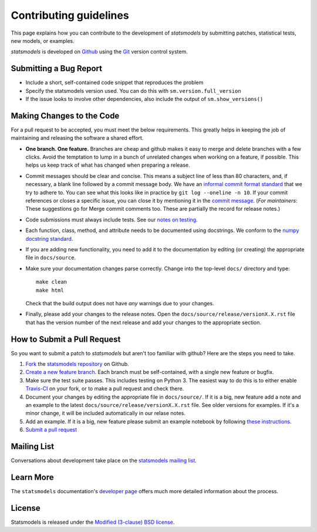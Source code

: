 Contributing guidelines
=======================

This page explains how you can contribute to the development of `statsmodels`
by submitting patches, statistical tests, new models, or examples. 

`statsmodels` is developed on `Github <https://github.com/statsmodels/statsmodels>`_ 
using the `Git <http://git-scm.com/>`_ version control system. 

Submitting a Bug Report
~~~~~~~~~~~~~~~~~~~~~~~

- Include a short, self-contained code snippet that reproduces the problem
- Specify the statsmodels version used. You can do this with ``sm.version.full_version``
- If the issue looks to involve other dependencies, also include the output of ``sm.show_versions()``

Making Changes to the Code
~~~~~~~~~~~~~~~~~~~~~~~~~~

For a pull request to be accepted, you must meet the below requirements. This greatly helps in keeping the job of maintaining and releasing the software a shared effort.

- **One branch. One feature.** Branches are cheap and github makes it easy to merge and delete branches with a few clicks. Avoid the temptation to lump in a bunch of unrelated changes when working on a feature, if possible. This helps us keep track of what has changed when preparing a release.
- Commit messages should be clear and concise. This means a subject line of less than 80 characters, and, if necessary, a blank line followed by a commit message body. We have an `informal commit format standard <http://www.statsmodels.org/devel/dev/maintainer_notes.html#commit-comments>`_ that we try to adhere to. You can see what this looks like in practice by ``git log --oneline -n 10``. If your commit references or closes a specific issue, you can close it by mentioning it in the `commit message <https://help.github.com/articles/closing-issues-via-commit-messages>`_.  (*For maintainers*: These suggestions go for Merge commit comments too. These are partially the record for release notes.)
- Code submissions must always include tests. See our `notes on testing <http://www.statsmodels.org/devel/dev/test_notes.html>`_.
- Each function, class, method, and attribute needs to be documented using docstrings. We conform to the `numpy docstring standard <https://github.com/numpy/numpy/blob/master/doc/HOWTO_DOCUMENT.rst.txt#docstring-standard>`_.
- If you are adding new functionality, you need to add it to the documentation by editing (or creating) the appropriate file in ``docs/source``.
- Make sure your documentation changes parse correctly. Change into the top-level ``docs/`` directory and type::
  
   make clean
   make html

  Check that the build output does not have *any* warnings due to your changes. 
- Finally, please add your changes to the release notes. Open the ``docs/source/release/versionX.X.rst`` file that has the version number of the next release and add your changes to the appropriate section.

How to Submit a Pull Request
~~~~~~~~~~~~~~~~~~~~~~~~~~~~

So you want to submit a patch to `statsmodels` but aren't too familiar with github? Here are the steps you need to take.

1. `Fork <https://help.github.com/articles/fork-a-repo>`_ the `statsmodels repository <https://github.com/statsmodels/statsmodels>`_ on Github.
2. `Create a new feature branch <http://git-scm.com/book/en/Git-Branching-Basic-Branching-and-Merging>`_. Each branch must be self-contained, with a single new feature or bugfix. 
3. Make sure the test suite passes. This includes testing on Python 3. The easiest way to do this is to either enable `Travis-CI <https://travis-ci.org/>`_ on your fork, or to make a pull request and check there.
4. Document your changes by editing the appropriate file in ``docs/source/``. If it is a big, new feature add a note and an example to the latest ``docs/source/release/versionX.X.rst`` file. See older versions for examples. If it's a minor change, it will be included automatically in our relase notes.
5. Add an example. If it is a big, new feature please submit an example notebook by following `these instructions <http://www.statsmodels.org/devel/dev/examples.html>`_.
6. `Submit a pull request <https://help.github.com/articles/using-pull-requests>`_ 

Mailing List
~~~~~~~~~~~~

Conversations about development take place on the `statsmodels mailing list <http://groups.google.com/group/pystatsmodels?hl=en>`__.

Learn More
~~~~~~~~~~

The ``statsmodels`` documentation's `developer page <http://www.statsmodels.org/stable/dev/index.html>`_
offers much more detailed information about the process.

License
~~~~~~~

Statsmodels is released under the 
`Modified (3-clause) BSD license <http://www.opensource.org/licenses/BSD-3-Clause>`_.
